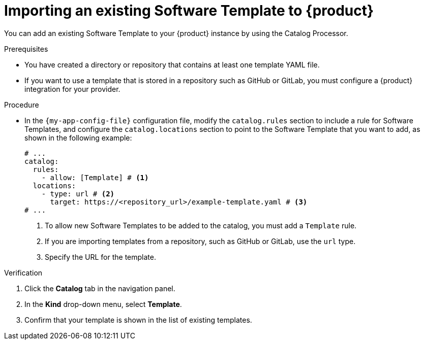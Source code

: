 // Module included in the following assemblies:
//
// * assemblies/assembly-configuring-templates.adoc

:_mod-docs-content-type: PROCEDURE
[id="proc-adding-templates_{context}"]
= Importing an existing Software Template to {product}

You can add an existing Software Template to your {product} instance by using the Catalog Processor.

.Prerequisites

* You have created a directory or repository that contains at least one template YAML file.
* If you want to use a template that is stored in a repository such as GitHub or GitLab, you must configure a {product} integration for your provider.

.Procedure

* In the `{my-app-config-file}` configuration file, modify the `catalog.rules` section to include a rule for Software Templates, and configure the `catalog.locations` section to point to the Software Template that you want to add, as shown in the following example:
+
[source,yaml]
----
# ...
catalog:
  rules:
    - allow: [Template] # <1>
  locations:
    - type: url # <2>
      target: https://<repository_url>/example-template.yaml # <3>
# ...
----
<1> To allow new Software Templates to be added to the catalog, you must add a `Template` rule.
<2> If you are importing templates from a repository, such as GitHub or GitLab, use the `url` type.
<3> Specify the URL for the template.

.Verification

. Click the *Catalog* tab in the navigation panel.
. In the *Kind* drop-down menu, select *Template*.
. Confirm that your template is shown in the list of existing templates.
